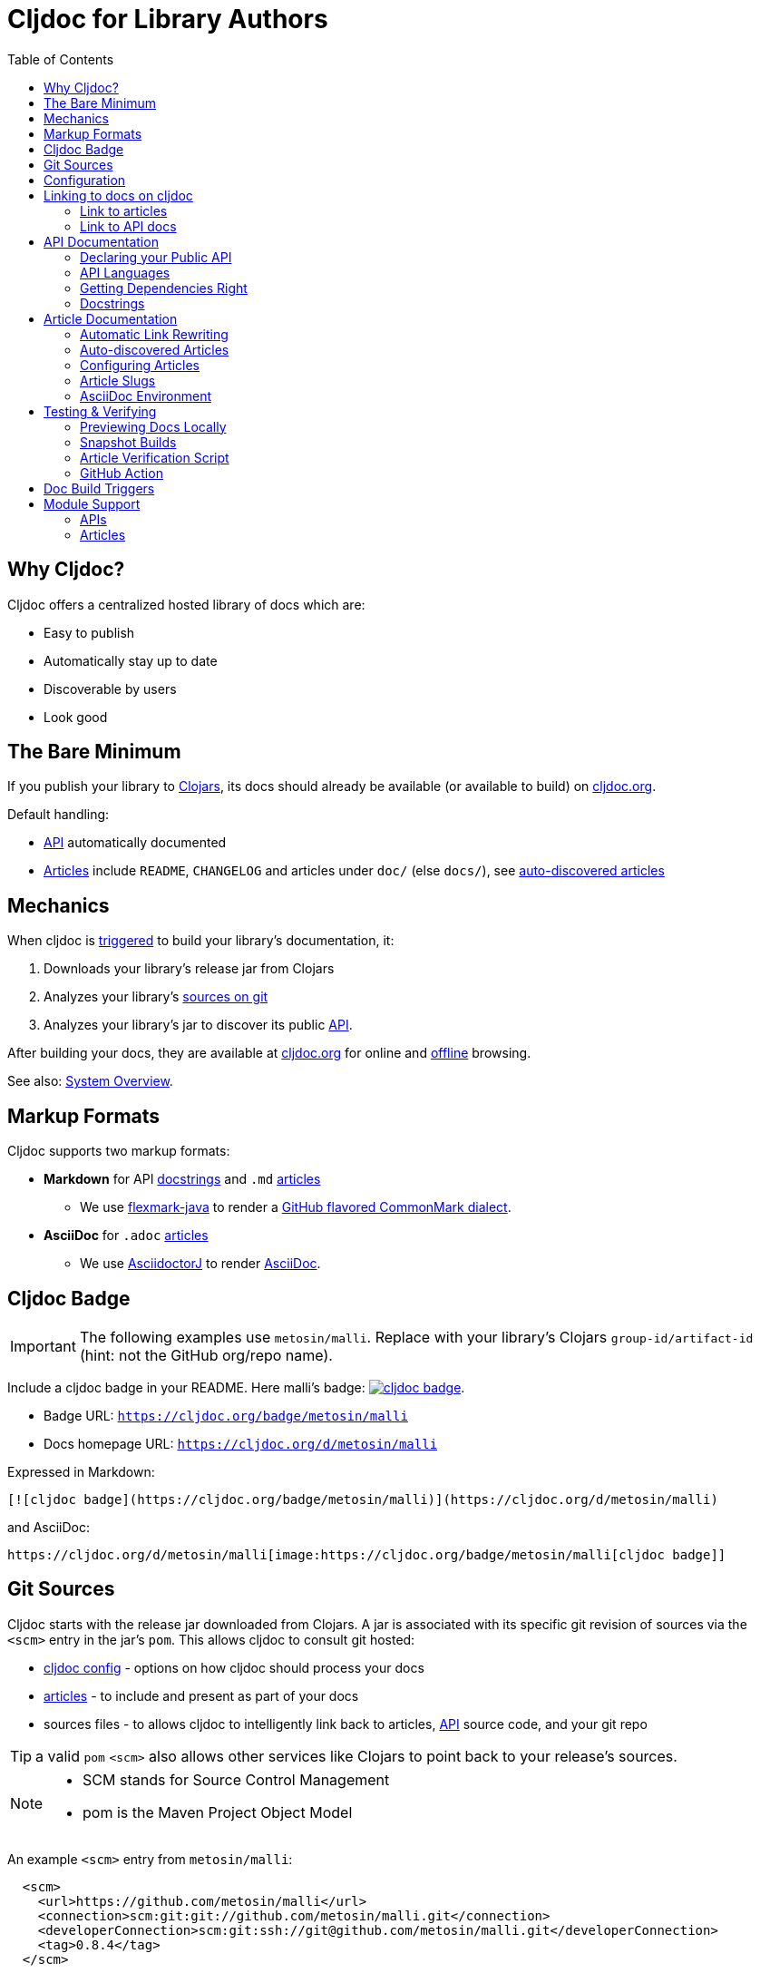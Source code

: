 = Cljdoc for Library Authors
:toc:

== Why Cljdoc?

Cljdoc offers a centralized hosted library of docs which are:

* Easy to publish
* Automatically stay up to date
* Discoverable by users
* Look good

[[basic-setup]]
== The Bare Minimum

If you publish your library to https://clojars.org[Clojars], its docs should already be available (or available to build) on https://cljdoc.org[cljdoc.org].

Default handling:

* link:#api[API] automatically documented
* link:#articles[Articles] include `README`, `CHANGELOG` and articles under `doc/` (else `docs/`), see link:#auto-discovered-articles[auto-discovered articles]

== Mechanics

When cljdoc is link:#triggers[triggered] to build your library's documentation, it:

. Downloads your library's release jar from Clojars
. Analyzes your library's link:#git-sources[sources on git]
. Analyzes your library's jar to discover its public link:#api[API].

After building your docs, they are available at https://cljdoc.org[cljdoc.org] for online and link:for-users.md#offline-docs[offline] browsing.

See also: link:/doc/cljdoc-developer-technical-guide.adoc#system-overview[System Overview].

[[markup]]
== Markup Formats

Cljdoc supports two markup formats:

* *Markdown* for API link:#docstrings[docstrings] and `.md` link:#articles[articles]
** We use https://github.com/vsch/flexmark-java[flexmark-java] to render a https://github.github.com/gfm/[GitHub flavored CommonMark dialect].
* *AsciiDoc* for `.adoc` link:#articles[articles]
** We use https://github.com/asciidoctor/asciidoctorj[AsciidoctorJ] to render https://docs.asciidoctor.org/asciidoc/latest/[AsciiDoc].

[[badges]]
== Cljdoc Badge
[IMPORTANT]
====
The following examples use `metosin/malli`.
Replace with your library's Clojars [.nowrap]#`group-id/artifact-id`# (hint: not the GitHub org/repo name).
====

Include a cljdoc badge in your README. Here malli's badge:
https://cljdoc.org/d/metosin/malli[image:https://cljdoc.org/badge/metosin/malli[cljdoc badge]].

* Badge URL: `https://cljdoc.org/badge/metosin/malli`
* Docs homepage URL: `https://cljdoc.org/d/metosin/malli`

Expressed in Markdown:
[source%nowrap,markdown]
----
[![cljdoc badge](https://cljdoc.org/badge/metosin/malli)](https://cljdoc.org/d/metosin/malli)
----
and AsciiDoc:
[source,asciidoc]
----
https://cljdoc.org/d/metosin/malli[image:https://cljdoc.org/badge/metosin/malli[cljdoc badge]]
----

[[git-sources]]
== Git Sources

Cljdoc starts with the release jar downloaded from Clojars.
A jar is associated with its specific git revision of sources via the `<scm>` entry in the jar's `pom`.
This allows cljdoc to consult git hosted:

* link:#cljdoc-config[cljdoc config] - options on how cljdoc should process your docs
* link:#articles[articles] - to include and present as part of your docs
* sources files - to allows cljdoc to intelligently link back to articles, link:#api[API] source code, and your git repo

TIP: a valid `pom` `<scm>` also allows other services like Clojars to point back to your release's sources.

[NOTE]
====
* SCM stands for Source Control Management
* pom is the Maven Project Object Model
====

An example `<scm>` entry from `metosin/malli`:

[source,xml]
----
  <scm>
    <url>https://github.com/metosin/malli</url>
    <connection>scm:git:git://github.com/metosin/malli.git</connection>
    <developerConnection>scm:git:ssh://git@github.com/metosin/malli.git</developerConnection>
    <tag>0.8.4</tag>
  </scm>
----

Another from `juxt/bidi`:
[source,xml]
----
  <scm>
    <url>https://github.com/juxt/bidi</url>
    <connection>scm:git:git://github.com/juxt/bidi.git</connection>
    <developerConnection>scm:git:ssh://git@github.com/juxt/bidi.git</developerConnection>
    <tag>d1bfcc9c4fe247b8ada19cd7ee25acd81dd93f26</tag>
  </scm>
----

Cljdoc will look at the `<url>` and the `<tag>`:

* `<url>` points to your hosted git repo
* `<tag>` is a valid pointer to the git commit of your release's sources. It can be a git tag, or commit sha.

Here are some common ways folks set `<scm>` values:

* By hand. You can edit a `pom.xml` manually when cutting a release, but this can be error-prone.
* https://clojure.org/guides/tools_build[Clojure tools build] can be asked to populate the `<scm>` value.
Cybermonday provides https://github.com/kiranshila/cybermonday/blob/17bb2c412171283440276a0a8e2cfd6f252aad91/build/build.clj#L27-L30[a good example of doing just that].
* https://leiningen.org/[Leiningen] will automatically create the `<scm>` entry for you if you set the https://github.com/technomancy/leiningen/blob/bd3ecfcfb20ef7a79912879ff892e0f2317e8691/sample.project.clj#L490[`:scm` in your `project.clj`].
For example:
+
[source,clojure]
----
    :scm {:name "git" :url "https://github.com/your-github-org/your-project"}
----
* https://github.com/boot-clj/boot[Boot] also has support, pass the `:scm` option to the `pom` task, an https://github.com/martinklepsch/derivatives/blob/f9cc6be8eeaf21513641cb09d5a466e34ecdd565/build.boot#L18-L23[example].

Whatever method you choose, take care to ensure that your jar's pom points back to the exact revision of its sources on git.

[[cljdoc-config]]
== Configuration

When building your docs, cljdoc will look under the `doc` (else `docs`) directory for a `cljdoc.edn` file in your link:#git-sources[library's git repo].

You can use this configuration file to tell cljdoc more about your documentation.

* `:cljdoc.doc/tree` - Tells cljdoc what link:#articles[articles] to present and in what hierarchy. +
By default, cljdoc will link:#auto-discovered-articles[automatically discover articles].
* `:cljdoc/languages` - Tells cljdoc which link:#languages[languages] your API uses. +
By default, cljdoc will automatically detect languages based on the sources it finds in your jar.
* `:cljdoc/include-namespaces-from-dependencies` - Tells cljdoc to amalgamate API docs from multiple link:#modules[modules]. +
Rarely used, but very useful when your project is made up of modules.

As an example, a version of https://github.com/seancorfield/honeysql[honeysql]'s `cljdoc.edn`
[source,Clojure]
----
{:cljdoc.doc/tree
 [["Readme" {:file "README.md"}]
  ["Changes" {:file "CHANGELOG.md"}]
  ["Getting Started" {:file "doc/getting-started.md"}
   ["General Reference" {:file "doc/general-reference.md"}]
   ["SQL Clause Reference" {:file "doc/clause-reference.md"}]
   ["SQL Operator Reference" {:file "doc/operator-reference.md"}]
   ["SQL 'Special Syntax'" {:file "doc/special-syntax.md"}]
   ["PostgreSQL Support" {:file "doc/postgresql.md"}]
   ["Extending HoneySQL" {:file "doc/extending-honeysql.md"}]]
  ["Differences from 1.x" {:file "doc/differences-from-1-x.md"}]]}
----

== Linking to docs on cljdoc
See also: link:#badges[badges].

[[link-articles]]
=== Link to articles

* When linking from article to link:#articles[article], use relative or root-relative links.
Cljdoc will rewrite built article to article links automatically. Markdown examples:
** `[root relative link](/doc/some-doc.md)`
** `[relative link](other-doc.md)`
* When linking from docstring to article, use root relative links. Markdown example:
** `[root relative link](/doc/some-doc.md)`
* When linking from outside your git repo:
** doc home page
*** `https://cljdoc.org/d/metosin/malli`
** a specific doc in the current release, uses link:#slugs[article slugs]
*** `https://cljdoc.org/d/metosin/malli/CURRENT/doc/changelog`
** a specific doc for release `0.7.5`, uses link:#slugs[article slugs]
*** `https://cljdoc.org/d/metosin/malli/0.7.5/doc/readme`

=== Link to API docs

* When linking from docstring to API docs, use the link:#wikilink[`+[[wikilink]]+`] 
* When linking from article to API docs, or from outside your git repo:
** link to var `malli.core/explain` in current release
*** `https://cljdoc.org/d/metosin/malli/CURRENT/api/malli.core#explain`
** link to namespace `malli.core` in release 0.7.5
*** `https://cljdoc.org/d/metosin/malli/0.7.5/api/malli.core`

[[api]]
== API Documentation

=== Declaring your Public API

Cljdoc will document all namespaces and public vars it finds.
To exclude namespaces and/or vars from API documentation, annotate them with `:no-doc` metadata:

[source,clojure]
----
(defn ^:no-doc hidden "Won't see me on cljdoc.org!" [x])
----

[source,clojure]
----
(ns ^:no-doc namespace.hidden
  "This ns shouldn't show in the docs.")
----

[source,clojure]
----
(ns namespace.hidden
  "This ns shouldn't show in the docs."
  {:no-doc true})
----

[[languages]]
=== API Languages
Cljdoc will auto-detect which languages your library supports based on the types of source files it finds.
You can choose to override this auto-detection in your `doc/cljdoc.edn` file via the `:cljdoc/languages` option.

|===
| Example `:cljdoc/languages` value | API Analysis run for

a| `["clj"]` | Clojure only
a| `["cljs"]` | ClojureScript only
a| `["clj" "cljs"]` | Both Clojure and ClojureScript
a| `:auto-detect` | Dependent upon source files found in your library,
the default behavior.
|===

Example usage:
[source,Clojure]
----
{:cljdoc/languages ["clj"]}
----

=== Getting Dependencies Right

Cljdoc discovers your API via dynamic runtime analysis.
It will try to load all namespaces found in your jar.
If a dependency is not found, the load, and therefore API analysis, will fail.

If you include namespaces that require additional/optional dependencies, make sure you declare them in your `pom.xml`.

If these dependencies are expected to be provided by, for example, some container or JVM, mark them with a `scope` of `"provided"` in our `pom.xml`.
Provided dependencies are skipped at runtime, but inform cljdoc they are required for API analysis.

TIP: You can express `provided` in a `project.clj`, for https://github.com/funcool/cats/blob/d1b7f3d60c7791798182937c54cbafa4e81536d4/project.clj#L6-L12[example].
The `deps.edn` file does not support scoping, you'll have to express these directly in your `pom.xml`.

Cljdoc will automatically search Clojars and Maven Central for dependencies.
If any of your library's dependencies are hosted elsewhere, those maven repositories will need to be specified in your `pom.xml`.
This includes any transitive dependencies.

[TIP]
====
You can specify maven repositories:

* in a `project.clj` under `:repositories`, for https://github.com/IamDrowsy/cloudship/blob/93ebdf7fdb1f404436ccdb68fafc8cd4f88ab256/project.clj#L30[example].
* in a `deps.edn` under `:mvn/repos`, for https://github.com/phronmophobic/membrane.term/blob/d1c8eb6f682b797e371fe8a6e9e1e9caf7dbc79b/deps.edn#L20-L21[example].
====

[[docstrings]]
=== Docstrings

Docstrings are rendered as link:#markup[Markdown]. Consider https://www.martinklepsch.org/posts/writing-awesome-docstrings.html[these recommendations] when writing your docstrings:

1. Backtick-Quote ``` function arguments & special keywords to `make` them `stand` out `more`
2. Link to other functions using link:#wikilink[`+[[wikilink]]+`] syntax
3. Include small examples using markdown fenced `\```Clojure ... ```` code blocks 
4. Use Markdown tables to describe complex options maps
5. You can include images and links to articles, just be sure to use git repo root-relative links (links that start with a `/`):
  * `![my image](/dir1/dir2/image1.png)`
  * `[my article](/dir1/dir2/article.adoc)`

Any HTML embedded within docstrings is escaped.

[[wikilink]]
==== Wikilinks

You can link to other namespaces and functions from your docstrings using the `\[[wikilink]]` syntax.

Note that if you want to link to vars outside the current namespace you need to either fully qualify those vars or specify them relative to the current namespace. An example: if you want to link to `compojure.core/GET` from `compojure.route` you'll need to provide the wiki in one of the two forms below:

----
[[compojure.core/GET]]
[[core/GET]]
----

[[articles]]
== Article Documentation

Libraries often include additional guides and tutorials in link:#markup[markup] files.
Cljdoc calls these articles.

For cljdoc to find your articles:

* They must be stored inside your project's git repository
* Your git repository must be link:#git-sources[properly linked to your git sources]

This allows cljdoc to retrieve article files at the revision/commit of the release.

=== Automatic Link Rewriting

Cljdoc hosted articles will have their links link:#link-articles[rewritten to link back to cljdoc].
All links that work on GitHub should also work on cljdoc.

[[auto-discovered-articles]]
=== Auto-discovered Articles

If your git repository does not contain a link:#article-config[doc tree configuration], cljdoc will automatically include:

* `README.md` else `README.adoc` - filename search is case insensitive
** Title is `Readme`
* `CHANGELOG.md` else `CHANGELOG.adoc`- filename search is case insensitive
** Title is `Changelog`
* link:#markup[Markup] articles from your `doc/` else `docs/` folder
** The title is read from the file's first heading. There will be no nesting and articles will be ordered alphabetically by filename.

TIP: Use filenames prefixed with digits like `01-intro.md` to define the order of articles.

[[article-config]]
=== Configuring Articles

If you need more control, use a `doc/cljdoc.edn` file to specify a tree of articles.

Assuming you have a directory `doc/` in your repository as follows:

----
doc/
  getting-started.md
  installation.md
  configuration.md
----

You can explicitly add these articles to your cljdoc build by with the following `doc/cljdoc.edn` file:

[source,clojure]
----
{:cljdoc.doc/tree [["Readme" {:file "README.md"}]
                   ["Getting Started" {:file "doc/getting-started.md"}
                    ["Installation" {:file "doc/installation.md"}]]
                   ["Configuration" {:file "doc/configuration.md"}]]}
----

Your articles will be presented with the following hierarchy and titles:

----
├── Readme
├── Getting Started
│   └── Installation
└── Configuration
----

TIP: Cljdoc will always present the readme and changelog articles first.

IMPORTANT: The resulting URLs for those articles will be based on the title provided in the `cljdoc.edn` file and _not_ on the filename or title within the article file.

See also: link:#verifying-articles[verifying articles]

[[slugs]]
=== Article Slugs

Slugs for articles are currently based on the article title.
Titles can be link:#article-config[explicitly configured] or link:#auto-discovered-articles[discovered].

=== AsciiDoc Environment

Similar to `env-github` on GitHub, cljdoc will set an `env-cljdoc` attribute when
rendering your AsciiDoc file. This allows you to hide or show sections
of your document or set configuration parameters.

As an example, this AsciiDoctor snippet:
[source,asciidoc,literal]
----
\ifdef::env-cljdoc[]
THIS WILL BE SHOWN ON CLJDOC
\endif::[]
\ifndef::env-cljdoc[]
THIS WILL BE SHOWN EVERYWHERE ELSE
\endif::[]
----

will render as so:

ifdef::env-cljdoc[]
THIS WILL BE SHOWN ON CLJDOC
endif::[]
ifndef::env-cljdoc[]
THIS WILL BE SHOWN EVERYWHERE ELSE
endif::[]

[[verifying]]
== Testing & Verifying

=== Previewing Docs Locally

You can preview what your docs will look like before a Clojars release by link:/doc/running-cljdoc-locally.adoc[running cljdoc locally].

=== Snapshot Builds

If you are already publishing `SNAPSHOT` releases to Clojars, this can also be a useful way to experiment/preview on cljdoc.
A `SNAPSHOT` release will use `master` as the git revision as they usually have no tag in your repo nor sha/tag in a `pom` `scm`.

[[verifying-articles]]
=== Article Verification Script

Sometimes people forget to update the paths after moving files around, we recommend you add the following to your CI setup:

[source,shell]
----
curl -fsSL https://raw.githubusercontent.com/cljdoc/cljdoc/master/script/verify-cljdoc-edn | bash -s doc/cljdoc.edn
----

=== GitHub Action
We have a https://github.com/cljdoc/cljdoc-check-action[Cljdoc check action] you can incorporate into your CI workflows.

[[triggers]]
== Doc Build Triggers

* Automatically
** Every 60 seconds, cljdoc reaches out to clojars to discover new releases.
** Every 10 minutes, it queues new releases to build
* By request at cljdoc.org
** If cljdoc has not already built a requested version of a library, you are given the option to build it from https://cljdoc.org[cljdoc.org].
* By rebuild request at cljdoc.org
** If your docs have already been built, you can request a rebuild via the barely visible rebuild hover link on the top right corner of your library docs page: 
+
image::/doc/assets/cljdoc-rebuild-link.png[]
* By REST request
** An automated release process can trigger a build via rest link:/doc/docsets.md#trigger-a-build-for-a-project[trigger a cljdoc build via REST].

[[modules]]
== Module Support

Some libraries are made up of submodules.
Cljdoc provides some support amalgamating docs for these types of libraries.

=== APIs

To include API documentation for some or all of a projects submodules, specify their *maven coordinates* under `:cljdoc/include-namespaces-from-dependencies`:

[source,clojure]
----
{:cljdoc/include-namespaces-from-dependencies
 [metosin/reitit
  metosin/reitit-core
  metosin/reitit-ring
  metosin/reitit-spec
  metosin/reitit-schema
  metosin/reitit-swagger
  metosin/reitit-swagger-ui]}
----

NOTE: To be included, each dependency must also be specified as a maven dependency of the project itself (in the project's `deps.edn`, `project.clj`, etc).
The project's resulting POM file will be used to load API information for the correct version.

TIP: https://github.com/metosin/reitit[Reitit] is a great example reference for a project with submodules.

WARNING: If analysis for a specified dependency has failed or hasn't been run, its API documentation will not appear on cljdoc.

=== Articles

The following example shows how to provide a different doc tree for project `metosin/reitit` via `cljdoc.edn`:

[source,clojure]
----
{
  ;; used for metosin/reitit
  ;; when building docs for metosin/reitit this will be used as if
  ;; the doc/cljdoc.edn file contained just the value of this key
  metosin/reitit {:cljdoc.doc/tree [["Introduction" {:file "intro.md"}]]}

  ;; used for any project except metosin/reitit
  ;; could contain an overview about all modules and a pointer
  ;; to the overarching documentation for metosin/reitit
  :cljdoc.doc/tree [["Overview" {:file "modules/README.md"}]]
}
----

NOTE: We haven't found an example usage of this in the wild yet.
